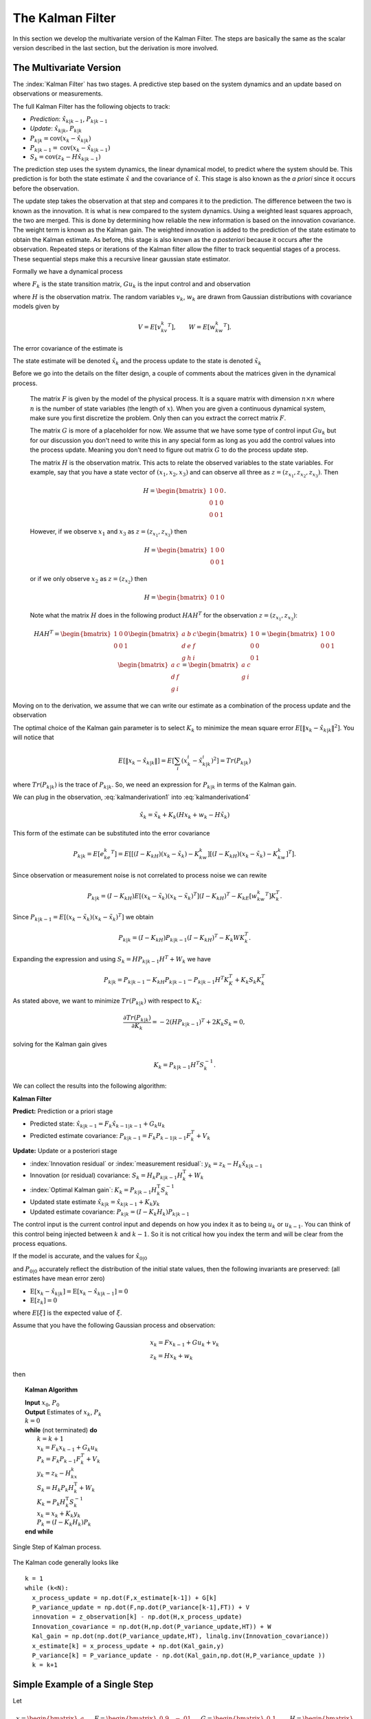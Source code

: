 The Kalman Filter
------------------

In this section we develop the multivariate version of the Kalman Filter.
The steps are basically the same as the scalar version described in the
last section, but the derivation is more involved.

The Multivariate Version
~~~~~~~~~~~~~~~~~~~~~~~~~~

The :index:`Kalman Filter` has two stages. A predictive step based on the system
dynamics and an update based on observations or measurements.

The full Kalman Filter has the following objects to track:

-  *Prediction*: :math:`\hat{x}_{k|k-1}`, :math:`P_{k|k-1}`

-  *Update*: :math:`\hat{x}_{k|k}`, :math:`P_{k|k}`

-  :math:`P_{k|k} =  \textrm{cov}(x_k -  \hat{x}_{k|k})`

-  :math:`P_{k|k-1} = \textrm{cov}(x_k - \hat{x}_{k|k-1})`

-  :math:`S_{k} = \textrm{cov}(z_k - H\hat{x}_{k|k-1})`

The prediction step uses the system dynamics, the linear dynamical
model, to predict where the system should be. This prediction is for
both the state estimate :math:`\hat{x}` and the covariance of
:math:`\hat{x}`. This stage is also known as the *a priori* since it
occurs before the observation.

The update step takes the observation at that step and compares it to
the prediction. The difference between the two is known as the
innovation. It is what is new compared to the system dynamics. Using a
weighted least squares approach, the two are merged. This is done by
determining how reliable the new information is based on the innovation
covariance. The weight term is known as the Kalman gain. The weighted
innovation is added to the prediction of the state estimate to obtain
the Kalman estimate. As before, this stage is also known as the *a
posteriori* because it occurs after the observation. Repeated steps or
iterations of the Kalman filter allow the filter to track sequential
stages of a process. These sequential steps make this a recursive linear
gaussian state estimator.

Formally we have a dynamical process

.. math::
   :label: kalmanderivation1

    x_{k+1} = F_k x_k + Gu_k + v_k

where :math:`F_k` is the state transition matrix, :math:`Gu_k` is the
input control and and observation

.. math::
   :label:  kalmanderivation2

     z_k = Hx_k + w_k

where :math:`H` is the observation matrix. The random variables
:math:`v_k`, :math:`w_k` are drawn from Gaussian distributions with
covariance models given by

.. math:: V = E[v_kv_k^T], \quad\quad W = E[w_kw_k^T].

The error covariance of the estimate is

.. math::
   :label: kalmanderivation3

    P_k = E[e_ke_k^T] = E[(x_k - \hat{x}_k)(x_k - \hat{x}_k)^T] .

The state estimate will be denoted :math:`\hat{x}_k` and the process
update to the state is denoted :math:`\tilde{x}_k`

Before we go into the details on the filter design, a couple of comments
about the matrices given in the dynamical process.

   The matrix :math:`F` is given by the model of the physical process.  It
   is a square matrix with dimension :math:`n \times n` where :math:`n` is the
   number of state variables (the length of :math:`x`).    When you are
   given a continuous dynamical system, make sure you first discretize the
   problem.  Only then can you extract the correct matrix :math:`F`.

   The matrix :math:`G` is more of a placeholder for now.  We assume that
   we have some type of control input :math:`Gu_k` but for our discussion
   you don't need to write this in any special form as long as you add the
   control values into the process update.  Meaning you don't need to figure
   out matrix :math:`G` to do the process update step.

   The matrix :math:`H` is the observation matrix.  This acts to relate the
   observed variables to the state variables.  For example, say that you have
   a state vector of :math:`(x_1, x_2, x_3)` and can observe all three as
   :math:`z = (z_{x_1}, z_{x_2}, z_{x_3})`.  Then

   .. math::  H = \begin{bmatrix} 1 & 0 & 0 \\ 0 & 1 & 0\\ 0 & 0 &1 \end{bmatrix}.

   However, if we observe :math:`x_1` and :math:`x_3` as  :math:`z = (z_{x_1}, z_{x_3})` then

   .. math::  H = \begin{bmatrix} 1 & 0 & 0 \\ 0 & 0 &1 \end{bmatrix}

   or if we only observe :math:`x_2` as  :math:`z = (z_{x_2})`  then

   .. math::  H = \begin{bmatrix} 0 & 1 & 0  \end{bmatrix}

   Note what the matrix :math:`H` does in the following product :math:`H A H^T` for
   the observation :math:`z = (z_{x_1}, z_{x_3})`:

   .. math::

      H A H^T = \begin{bmatrix} 1 & 0 & 0 \\ 0 & 0 &1 \end{bmatrix}
      \begin{bmatrix} a & b & c \\ d & e & f\\ g & h &i \end{bmatrix}
      \begin{bmatrix} 1 & 0 \\ 0 & 0  \\ 0 & 1 \end{bmatrix}
      =
      \begin{bmatrix} 1 & 0 & 0 \\ 0 & 0 &1 \end{bmatrix}
      \begin{bmatrix} a & c \\ d  & f\\ g &i \end{bmatrix}
      =
      \begin{bmatrix} a & c \\ g &i \end{bmatrix}



Moving on to the derivation, we assume that we can write our estimate as a combination of
the process update and the observation

.. math::  \hat{x}_k = \tilde{x}_k + K_k (z_k - H\tilde{x}_k)
   :label: kalmanderivation4

The optimal choice of the Kalman gain parameter is to select :math:`K_k`
to minimize the mean square error
:math:`E[ \| x_k - \hat{x}_{k|k} \|^2 ]`. You will notice that

.. math::

   E[ \| x_k - \hat{x}_{k|k} \| ] = E \left[ \sum_i (x^i_{k}- \hat{x}^i_{k|k})^2\right]
    = Tr(P_{k|k})

where :math:`Tr(P_{k|k})` is the trace of :math:`P_{k|k}`. So, we need
an expression for :math:`P_{k|k}` in terms of the Kalman gain.

We can plug in the observation,
:eq:`kalmanderivation1` into :eq:`kalmanderivation4`

.. math:: \hat{x}_k = \tilde{x}_k + K_k (Hx_k + w_k - H\tilde{x}_k)

This form of the estimate can be substituted into the error covariance

.. math:: P_{k|k} = E[e_ke_k^T] = E[[(I - K_kH)(x_k-\tilde{x}_k)-K_kw_k][(I - K_kH)(x_k-\tilde{x}_k)-K_kw_k]^T] .

Since observation or measurement noise is not correlated to process
noise we can rewite

.. math:: P_{k|k} = (I - K_kH) E[(x_k-\tilde{x}_k)(x_k-\tilde{x}_k)^T](I - K_kH)^T -  K_kE[w_kw_k^T] K_k^T.

Since :math:`P_{k|k-1} = E[(x_k-\tilde{x}_k)(x_k-\tilde{x}_k)^T]` we
obtain

.. math:: P_{k|k} = (I - K_kH) P_{k|k-1} (I - K_kH)^T -  K_k W K_k^T .

Expanding the expression and using :math:`S_k = H P_{k|k-1} H^T + W_k`
we have

.. math:: P_{k|k}  = P_{k|k-1}  - K_kH P_{k|k-1} - P_{k|k-1} H^T K_K^T + K_k S_k K_k^T

As stated above, we want to minimize :math:`Tr(P_{k|k})` with respect to
:math:`K_k`:

.. math:: \frac{\partial Tr(P_{k|k})}{\partial K_k} = -2(H P_{k|k-1})^T + 2K_k S_k = 0,

solving for the Kalman gain gives

.. math:: K_k = P_{k|k-1}H^T S^{-1}_k .

We can collect the results into the following algorithm:

**Kalman Filter**

**Predict:** Prediction or a priori stage

-  Predicted state:
   :math:`\hat{x}_{k|k-1} = F_{k}\hat{x}_{k-1|k-1} + G_{k} u_{k}`

-  Predicted estimate covariance:
   :math:`P_{k|k-1} = F_{k} P_{k-1|k-1} F_{k}^{T} + V_{k}`

**Update:** Update or a posteriori stage

-  :index:`Innovation residual` or :index:`measurement residual`:
   :math:`y_k = z_k - H_k\hat{x}_{k|k-1}`

-  Innovation (or residual) covariance: :math:`S_k = H_k P_{k|k-1} H_k^\text{T} + W_k`

-  :index:`Optimal Kalman gain`: :math:`K_k = P_{k|k-1}H_k^\text{T}S_k^{-1}`

-  Updated state estimate
   :math:`\hat{x}_{k|k} =\hat{x}_{k|k-1} + K_k y_k`

-  Updated estimate covariance: :math:`P_{k|k} = (I - K_k H_k) P_{k|k-1}`

The control input is the current control input and depends on how you
index it as to being :math:`u_k` or :math:`u_{k-1}`. You can think of
this control being injected between :math:`k` and :math:`k-1`. So it is
not critical how you index the term and will be clear from the process
equations.

If the model is accurate, and the values for :math:`\hat{x}_{0|0}`

and :math:`P_{0|0}` accurately reflect the distribution of the initial
state values, then the following invariants are preserved: (all
estimates have mean error zero)

-  :math:`\textrm{E}[x_k - \hat{x}_{k|k}] =\textrm{E}[x_k - \hat{x}_{k|k-1}] = 0`

-  :math:`\textrm{E}[z_k] = 0`

where :math:`E[\xi]` is the expected value of :math:`\xi`.


Assume that you have the following Gaussian process and observation:

.. math::

   \begin{array}{l}
   x_k = Fx_{k-1} + Gu_k + v_k\\
   z_k = Hx_k + w_k
   \end{array}


then


.. _kalmanfilteralg:
.. topic::  Kalman Algorithm

   | **Input** :math:`x_0`, :math:`P_0`
   | **Output** Estimates of :math:`x_k`, :math:`P_k`
   | :math:`k=0`
   | **while** (not terminated) **do**
   |    :math:`k=k+1`
   |    :math:`x_k = F_{k}x_{k-1} + G_{k} u_{k}`
   |    :math:`P_{k} = F_{k} P_{k-1} F_{k}^{T} + V_{k}`
   |    :math:`y_k = z_k - H_kx_{k}`
   |    :math:`S_k = H_k P_{k} H_k^\text{T} + W_k`
   |    :math:`K_k = P_{k}H_k^\text{T}S_k^{-1}`
   |    :math:`x_k =   x_{k} + K_k y_k`
   |    :math:`P_{k} = (I - K_k H_k) P_{k}`
   | **end while**


.. figure:: AdvFilteringFigures/pointmapcloud.*
   :width: 50%
   :align: center

   Single Step of Kalman process.

The Kalman code generally looks like

::

   k = 1
   while (k<N):
     x_process_update = np.dot(F,x_estimate[k-1]) + G[k]
     P_variance_update = np.dot(F,np.dot(P_variance[k-1],FT)) + V
     innovation = z_observation[k] - np.dot(H,x_process_update)
     Innovation_covariance = np.dot(H,np.dot(P_variance_update,HT)) + W
     Kal_gain = np.dot(np.dot(P_variance_update,HT), linalg.inv(Innovation_covariance))
     x_estimate[k] = x_process_update + np.dot(Kal_gain,y)
     P_variance[k] = P_variance_update - np.dot(Kal_gain,np.dot(H,P_variance_update ))
     k = k+1



Simple Example of a Single Step
~~~~~~~~~~~~~~~~~~~~~~~~~~~~~~~

Let

.. math:: x = \begin{bmatrix}a \\ b\end{bmatrix}, \quad F = \begin{bmatrix} 0.9 &-.01 \\0.02 &0.75\end{bmatrix},
   \quad G = \begin{bmatrix} 0.1\\ 0.05\end{bmatrix}, \quad H = \begin{bmatrix} 1& 0 \end{bmatrix},


.. math:: V = \begin{bmatrix} 0.005265&0\\0& 0.005265\end{bmatrix}, \quad W = 0.7225,\quad z_1 = 0.01

.. math:: \quad u_k = \sin (7*k/100), \quad x_0 = \begin{bmatrix} 0\\0\end{bmatrix},
   \quad P_0 = \begin{bmatrix}0 & 0\\ 0&0\end{bmatrix}.

Apply the Kalman Filter process and compute :math:`\hat{x}_{1|1}` and
:math:`P_{1|1}`.

Process update:

.. math::

   \hat{x}_{1|0} = \begin{bmatrix} 0.9 &-.01 \\0.02 &0.75\end{bmatrix}\hat{x}_{0|0}
   + \begin{bmatrix} 0.1\\ 0.05\end{bmatrix} u_k
   =  \begin{bmatrix} 0.9 &-.01 \\0.02 &0.75\end{bmatrix}\begin{bmatrix} 0\\0\end{bmatrix}
   + \begin{bmatrix} 0.1\\ 0.05\end{bmatrix}\sin (7/100)


.. math:: \approx \begin{bmatrix} 0.0069942847\\  0.0034971424\end{bmatrix}

Process covariance update:

.. math:: P_{1|0} = F P_{0|0} F^{T} + V =

.. math:: P_{1|0} = \begin{bmatrix} 0.9 &-.01 \\0.02 &0.75\end{bmatrix}\begin{bmatrix}0 & 0\\ 0&0\end{bmatrix} \begin{bmatrix} 0.9 &0.02 \\ -.01&0.75\end{bmatrix} +\begin{bmatrix} 0.005265&0\\0& 0.005265\end{bmatrix}

.. math:: = \begin{bmatrix} 0.005265&0\\0& 0.005265\end{bmatrix}.

Innovation and innovation covariance:

.. math:: y_1 = 0.01 - \begin{bmatrix} 1& 0 \end{bmatrix}\hat{x}_{1|0} = 0.01 - \begin{bmatrix} 1& 0 \end{bmatrix}\begin{bmatrix} 0.0069942847\\  0.0034971424\end{bmatrix}


.. math:: = 0.0030057153

.. math:: S_1 = HP_{1|0} H^\text{T} + W = \begin{bmatrix} 1 & 0\end{bmatrix} \begin{bmatrix} 0.005265&0\\0& 0.005265\end{bmatrix}\begin{bmatrix} 1\\0\end{bmatrix} + 0.7225


.. math:: =0.728125

Kalman Gain

.. math::

   K_1 = P_{1|0}H_1^\text{T}S_1^{-1} = \begin{bmatrix} 0.005265&0\\0& 0.005265\end{bmatrix}
   \begin{bmatrix} 1\\0\end{bmatrix}/0.728125


.. math:: = \begin{bmatrix} 0.00772532 \\ 0.0 \end{bmatrix}

Updated state variables

.. math::

   \hat{x}_{1|1} =
     \hat{x}_{1|0} + K_1 y_1 = \begin{bmatrix} 0.0069942847\\  0.0034971424\end{bmatrix} + \begin{bmatrix} 0.00772532 \\ 0.0 \end{bmatrix} (0.00300572)

.. math:: = \begin{bmatrix} 0.007017504813\\  0.0034971424\end{bmatrix}

State variable covariance:

.. math::

   P_{1|1} =
     (I - K_1 H_1) P_{1|0} =  \begin{bmatrix} 0.99227468 & 0.0 \\ 0.0 & 1.0 \end{bmatrix} P_{1|0}


.. math::

   = \begin{bmatrix} 0.005224326  &  0.0 \\
   0.0  &  0.005265 \end{bmatrix}

It is useful to visualize the effects of a single Kalman step. The
images are provided in
:numref:`fig:kalmanclouds1` -  :numref:`fig:kalmanclouds3`
and the numbers used are not the same as the example above [#f2]_. The
system we use is Let

.. math:: x_0 = \begin{bmatrix} 1\\1\end{bmatrix}, \quad P_0 = \begin{bmatrix}0.01& 0\\ 0&0.001\end{bmatrix}, \quad F = \begin{bmatrix} 0.85 &-.1 \\0.02 &0.75\end{bmatrix},



.. math::

   G = \begin{bmatrix} 0.025\\ 0.05\end{bmatrix}, \quad H = I,
    V = \begin{bmatrix} 0.0075^2&0\\0& 0.0075^2\end{bmatrix},

.. math:: W = \begin{bmatrix} 0.035^2&0\\0& 0.035^2\end{bmatrix}, \quad  a = \begin{bmatrix} 0.01\\ 0.02\end{bmatrix} ,\quad z = \hat{x}  +a+ w_k.


.. figure:: AdvFilteringFigures/kalmanupdatedia.*
   :width: 65%
   :align: center

   Parts of the single Kalman step - estimate.


.. figure:: AdvFilteringFigures/kalmanupdatedia2.*
   :width: 65%
   :align: center

   Parts of the single Kalman step - covariances.


Starting with a single point, we move this forward using the process
update. From the same starting point we run each forward with the
process update, :math:`\hat{x}_{k|k-1}` many times to generate a
distribution. The resulting points are different since the process
update has noise.
:numref:`fig:kalmanclouds1` shows the
point cloud (in blue). This process does not have a great deal of noise
so the cloud is tightly clustered.
:numref:`fig:kalmanclouds2` shows the
observation :math:`z_k`.
:numref:`fig:kalmanclouds3` shows the
observation update, the fusion of the observation with the state update.

::

    for i in range(M):
        x_process_update = np.dot(F,x_initial) + G + np.random.normal(mu1,sigma1, 2)
        P_variance_update = np.dot(F,np.dot(P_initial,FT)) + V
        z_test_data = np.dot(F,_initial) + G + a + np.random.normal(mu2,sigma2, 2)
        innovation = z_test_data - x_process_update
        Innovation_variance = P_variance_update + W
        kal_gain = np.dot(pp,linalg.inv(Innovation_variance))
        x_filter = x_process_update + np.dot(kal_gain,innovation)

You will notice that it is not circular. The covariance matrix really
trusted the :math:`y` process estimate and so weighted the process more
than the observation. In the :math:`x` estimate, much more of the
observation was used. So the resulting point cloud has lower variation
in :math:`y` than :math:`x`.
:numref:`fig:kalmanclouds4` graphs the
error ellipses for the previous point clouds. It is easier to see the
changes from this than looking at the raw data.

.. _`fig:kalmanclouds1`:
.. figure:: AdvFilteringFigures/cloud1.*
   :width: 50%
   :align: center

   Point distribution after process update.

.. _`fig:kalmanclouds2`:
.. figure:: AdvFilteringFigures/cloud2.*
   :width: 50%
   :align: center

   Observed point distribution.

.. _`fig:kalmanclouds3`:
.. figure:: AdvFilteringFigures/cloud3.*
   :width: 50%
   :align: center

   Final distribution after update step.

.. _`fig:kalmanclouds4`:
.. figure:: AdvFilteringFigures/cloud4.*
   :width: 50%
   :align: center


   The standard deviation based ellipses.

Kalman Code and Generation of Testing Data
~~~~~~~~~~~~~~~~~~~~~~~~~~~~~~~~~~~~~~~~~~

.. figure:: AdvFilteringFigures/kalmanblock.*
   :width: 50%
   :align: center

   Kalman Code as a black box.


The development of filtering software needs to have datasets to test the
software. The early stages of software development are about removing
simple errors such as syntax errors. In the absence of a real robot
producing actual data, how do we develop and test our code? This can be
done using pure simulation. We can simulate the motion of a robot. In
practice we just compute the location and orientation of the robot based
on the motion equations or kinematics derived in the Motion chapter. For
example, for the differential drive robot, we can send control signals
(the wheel speeds) and compute the location of the robot. Each step of
the simulation produces a small motion and a small amount of error. That
error will accumulate which is consistent with what we see in actual
systems. Assume that the robot moves along according to the kinematic
model :math:`F` and :math:`G` plus the noise, we have

.. math:: x_{k+1} = Fx_k + Gu_k + v_k

This produces the robot path as a vector of values :math:`\{ x \}`.

At each step along the computed path, we can make an observation
(:math:`z_k`) which is noise added to the exact values :math:`x_k + v_k`
where :math:`v_k` is Gaussian noise. Since :math:`z_k` is not added back
into the computation for :math:`x_{k+1}`, the observation noise,
:math:`w_k`, does not accumulate. The process is the following:

.. math:: x_{k+1} = Fx_k + Gu_k + v_k

.. math:: z_{k+1} = Hx_k + w_k

.. figure:: AdvFilteringFigures/KalmanSimulationBlock.*
   :width: 95%
   :align: center

   Simulation and testing.


The point is that the observations :math:`z` can be computed after we compute the :math:`x`
values or they can be computed together in the loop.  It does not matter in this
case.

For this next example we modify the last example in a couple of ways.
We will observe both variables.  This will have the effect of making
the innovation covariance :math:`S` a matrix and we will need to compute
a matrix inverse.  Next we will use a non-diagonal noise covariance for
:math:`V` and :math:`W`.

We use these values to run a simulation which then produces the observations
we need to feed into the Kalman filter.
The code block below will generate a list of values which can
be used as the observations for a run of a Kalman filtering algorithm.
Let

.. math::

   x = \begin{bmatrix}a \\ b\end{bmatrix}, \quad
   F = \begin{bmatrix} 0.85 &-.01 \\0.02 &0.65\end{bmatrix}, \quad
   G = \begin{bmatrix} 0.1\\ 0.05\end{bmatrix}, \quad
   H = \begin{bmatrix} 1& 0 \\ 0 & 1 \end{bmatrix},


.. math::

   V = \begin{bmatrix} 0.2 & 0.02 \\ 0.02 & 0.35 \end{bmatrix}, \quad
   W = \begin{bmatrix}  0.4 & 0.0 \\ 0.0 & 0.4  \end{bmatrix} .

.. math::

   \quad Gu_k = \begin{bmatrix}0.2\sin(0.025k) \\ 0.075\cos(0.025k) \end{bmatrix}, \quad
   x_0 = \begin{bmatrix} 0\\0\end{bmatrix}, \quad
   P_0 = \begin{bmatrix}0 & 0\\ 0&0\end{bmatrix}.

The includes ...

::

   from math import *
   import numpy as np
   import pylab as plt
   from scipy import linalg
   

.. code-block:: julia 

        using Random, Distributions   
        using LinearAlgebra


The simulation variables ...

::

   #  Create fake dataset for experiment
   N = 200
   t = np.linspace(0, 10, N)  # for control input
   u1 = 0.75*np.sin(0.5*t)
   u2 = 0.5*np.cos(0.5*t)
   mu1 = [0.0,0.0]
   mu2 = [0.0,0.0]
   x_sim = np.zeros((N,2))
   z_sim = np.zeros((N,2))
   F = np.array([[0.85,-0.01],[0.02,0.65]])
   FT = F.T
   G = np.array([u1, u2]).T
   


.. code-block:: julia 

       #  Create fake dataset for experiment
       N = 200
       t = LinRange(0, 10, N)  # for control input
       u1 = 0.75*sin.(0.5*t)
       u2 = 0.5*cos.(0.5*t)
       mu1 = [0.0, 0.0]
       mu2 = [0.0, 0.0]
       x_sim = zeros(N,2)
       z_sim = zeros(N,2)
       F = Float64[0.85 -0.01; 0.02 0.65]
       FT = transpose(F) 
       G = (Float64[u1 u2;])

The filter variables

::

   H = np.array([[1,0],[0,1]])
   HT = H.T
   V = np.array([[0.2,0.02],[0.02,0.35]])
   W = np.array([[0.4,0.0],[0.0,0.4]])
   P = np.zeros((N,2,2))
   x_estimate = np.zeros((N,2))
 
 
.. code-block:: julia

       H = Float64[1 0; 0 1;]
       HT = transpose(H)
       V = Float64[0.2 0.02; 0.02 0.35]
       W = Float64[0.4 0.0; 0.0 0.4]
       P = zeros(N,2,2)
       x_estimate = zeros(N,2)


The simulation ...

::

   k = 1
   while (k<N):
     process_noise = np.random.multivariate_normal(mu1,V,1)
     observation_noise = np.random.multivariate_normal(mu2,W, 1)
     x_sim[k] = np.dot(F,x_sim[k-1]) + G[k] + process_noise
     z_sim[k] = np.dot(H,x_sim[k]) + observation_noise
     k = k+1
   # done with fake data
   
   
.. code-block:: julia   

       k = 2
       while (k <= N)
         process_noise = rand(MvNormal(mu1, V), 1)
         observation_noise = rand(MvNormal(mu2, W), 1)
         x_sim[k,:] = (F * x_sim[k-1,:]) .+ G[k] + process_noise
         z_sim[k,:] = (H * x_sim[k,:]) + observation_noise
         k = k+1
        end
        # done with fake data

The code block above provides the array z which is then piped into the
Kalman Filter

::

   k = 1
   while (k<N):
     x_process_update = np.dot(F,x_estimate[k-1]) + G[k]
     P_variance_update = np.dot(F,np.dot(P_variance[k-1],FT)) + V
     innovation = z_observation[k] - np.dot(H,x_process_update)
     Innovation_covariance = np.dot(H,np.dot(P_variance_update,HT)) + W
     Kal_gain = np.dot(np.dot(P_variance_update,HT), linalg.inv(Innovation_covariance))
     x_estimate[k] = x_process_update + np.dot(Kal_gain,y)
     P_variance[k] = P_variance_update - np.dot(Kal_gain,np.dot(H,P_variance_update ))
     k = k+1


::

   t = np.arange(0,N,1)
   plt.xlabel('k')
   plt.ylabel('x0')
   plt.plot(t, x_sim[:,0], 'b-', t,z_sim[:,0],'r.', t, x_estimate[:,0],'g-')
   plt.savefig("kalmandemo2_x.pdf",format="pdf")
   plt.show()

   plt.xlabel('k')
   plt.ylabel('x1')
   plt.plot(t, x_sim[:,1], 'b-', t, z_sim[:,1],'r.', t, x_estimate[:,1],'g-')
   plt.savefig("kalmandemo2_y.pdf",format="pdf")
   plt.show()

The blue dots are a graph of :math:`(x_0)_k`, the red dots are the
observations :math:`z_k`, and the green dots are the Kalman estimate of
the state.

.. figure:: AdvFilteringFigures/kalmandemo2_x.*
   :width: 75%
   :align: center

The blue dots are a graph of :math:`(x_1)_k`, and the green dots are the
Kalman estimate of the state.

.. figure:: AdvFilteringFigures/kalmandemo2_y.*
   :width: 75%
   :align: center


How to inject noise
~~~~~~~~~~~~~~~~~~~~

You may have noticed that we have added noise to the end of the
expression. Why add? Why not multiply? Assume that we have two signals

.. math:: a(t) = \cos(t) , \quad  b(t) = 20\cos(t)

and to them we add mean zero Gaussian noise with standard deviation
:math:`\sigma = 0.25`, :math:`v`:

.. math:: a_1(t) = \cos(t) +v, \quad  b_1(t) = 20\cos(t) + v

or we multiply that noise

.. math:: a_2(t) = v\cos(t), \quad  b_2(t) = 20v\cos(t)

We then subtract off the signal and compute the standard deviations. For
:math:`a_1` and :math:`b_1`, it is mathematically clear that you would
get :math:`\sigma = 0.25` back - if the sample size large enough.

::

    >>> c = np.cos(t)
    >>> a1 = c + np.random.normal(0, 0.25,100)
    >>> b1 = 20*c + np.random.normal(0, 0.25,100)
    >>> a2 = np.random.normal(0, 0.25,100)*c
    >>> b2 = 20*np.random.normal(0, 0.25,100)*c
    >>> a1sub = a1 - c
    >>> b1sub = b1 - 20*c
    >>> a2sub = a2 - c
    >>> b2sub = b2 - 20*c
    >>> np.std(a1sub)
    0.26168514491592509
    >>> np.std(b1sub)
    0.20957486503563907
    >>> np.std(a2sub)
    0.73517338736953186
    >>> np.std(b2sub)
    14.687819454616823
    
    
    
.. code-block:: julia 

        c = cos.(t) 
        n = rand(Normal(0, 0.25), 200)
        a1 = c + n
        b1 = 20 * c + n
        a2 = n .* c
        b2 = 20 * n .* c
        a1sub = a1 - c
        b1sub = b1 - 20 * c
        a2sub = a2 - c
        b2sub = b2 - 20 * c
        std(a1sub)
        std(b1sub)
        std(a2sub)
        std(b2sub)


The multiplication by the signal will amplify the noise by the signal
strength and this changes the effective standard deviation. We will for
this text focus on adding noise via addition. One issue we will address
later in this chapter is the difference between process noise and
control noise. By process noise we mean the addition of noise in the
process step, the addition of :math:`v`:

.. math:: x_{k+1} = Fx_k + Gu_k + v_k .

Noise in the control would appear as :math:`u_k + r_k` where :math:`r_k`
is some zero mean noise term. This would get changed by the term
:math:`G`

.. math:: x_{k+1} = Fx_k + G(u_k + r_k)  + v_k  = Fx_k + Gu_k + Gr_k  + v_k  = Fx_k + Gu_k + v'_k .

For now, we just assume we can lump the two together with a modified
process noise term.

The Classic Vehicle on Track Example
~~~~~~~~~~~~~~~~~~~~~~~~~~~~~~~~~~~~

Consider a mobile robot along a track. Let the state
:math:`x = [x_r , s_r]`

where :math:`x_r` and :math:`s_r` are the vehicle position and speed.
Let :math:`m`

denote the mass of the vehicle and :math:`u` be the force acting on the
vehicle. Note that

.. math:: \frac{ds_r}{dt} = \frac{u}{m}

Discretize

.. math:: \frac{s_r(t+T)-s_r(t)}{T} \approx \frac{ds_r}{dt}

:math:`T` is the sample rate. Thus

.. math:: s_r(k+1) = s_r(k) + \frac{T}{m} \, u(k).

From calculus we know that

.. math:: \frac{dx_r}{dt} = s_r.

Discretizing this equation

.. math:: \frac{dx_r}{dt} \approx \frac{x_r(k+1) - x_r(k)}{T} =  s_r(k)

and rewriting gives

.. math:: x_r(k+1) = x_r(k) + T s_r(k).

This gives the pair of equations

.. math::

   \begin{array}{l}
   x_r(k+1) = x_r(k) + T s_r(k) \\
   s_r(k+1) = s_r(k) + \frac{T}{m} \, u(k)
   \end{array}

Load the variables into an array

.. math::

   x_{k+1} = \begin{bmatrix}1 & T \\ 0 & 1\end{bmatrix} x_k
     + \begin{bmatrix} 0 \\ T/m \end{bmatrix}u_k + v_k

Assume that you have some sensors

.. math:: z_{k+1} = \begin{bmatrix}0 & 1\end{bmatrix} x_k + w_k

where :math:`v` and :math:`w` are zero mean Gaussian noise. Thus

.. math::

   F_k = \begin{bmatrix} 1 & T \\ 0 & 1\end{bmatrix}, \quad
     G_k = \begin{bmatrix} 0 \\ T/m \end{bmatrix}, \quad
     H_k = \begin{bmatrix} 0 & 1\end{bmatrix}

For this example take :math:`m=1` and :math:`T=0.5`. Assume the
covariance of :math:`v_k`

.. math:: V_k = \begin{bmatrix}0.2 & 0.05 \\ 0.05 & 0.1\end{bmatrix}

Assume the covariance for :math:`w_k` is :math:`W_k = [0.5]`, and at
:math:`k=0`, :math:`u(0) = 0` and
:math:`\hat{x}_{0|0} = \begin{bmatrix}2 & 4\end{bmatrix}^T`,

.. math::

   P_{0|0}
           = \begin{bmatrix}1 & 0 \\ 0 & 2\end{bmatrix}

Next we compute one iteration of the Kalman Filter.

-  State estimate prediction:

   .. math::

      \hat{x}_{1|0} = F_{1}\hat{x}_{0|0} + G_{1} u_{1} =
      \begin{bmatrix}1 & 0.5 \\ 0 & 1\end{bmatrix}
                  \begin{bmatrix}2 \\4 \end{bmatrix} + \begin{bmatrix}0
                    \\ 0.5\end{bmatrix} 0 =
      \begin{bmatrix}4 \\ 4\end{bmatrix}

-  Covariance prediction

   .. math:: P_{1|0} = F_{1} P_{0|0} F_{1}^{T} + V_{1}

   .. math::

      = \begin{bmatrix}1 & 0.5 \\ 0 & 1\end{bmatrix}
      \begin{bmatrix}1 & 0 \\ 0 & 2\end{bmatrix}
      \begin{bmatrix}1 & 0 \\ 0.5 & 1\end{bmatrix} +
      \begin{bmatrix}0.2 & 0.05 \\ 0.05 & 0.1\end{bmatrix}
      = \begin{bmatrix}1.7 & 1.05 \\ 1.05 & 2.1\end{bmatrix}

Assume that you measure and obtain

.. math:: z_1 = 3.8

-  Innovation:

   .. math::

      y_k = z_1 - H\hat{x}_{1|0} = 3.8 - \begin{bmatrix} 0 & 1\end{bmatrix}
      \begin{bmatrix}4 \\ 4\end{bmatrix} = -.2

-  The matrix :math:`S`

   .. math::

      S_1 = H P_{1|0} H^\text{T} + W_1
      = \begin{bmatrix} 0 & 1\end{bmatrix} \begin{bmatrix}1.7 & 1.05 \\ 1.05 & 2.1\end{bmatrix}
      \begin{bmatrix}0 \\ 1\end{bmatrix} +0.5 = 2.6

-  The matrix :math:`K` (Kalman Gain)

   .. math::

      K_1 = P_{1|0}H^\text{T}S_1^{-1} = \begin{bmatrix}1.7 & 1.05 \\ 1.05 & 2.1\end{bmatrix}
      \begin{bmatrix}0 \\ 1\end{bmatrix}
      \left( 2.6 \right)^{-1} =
      \begin{bmatrix}0.404 \\ 0.808\end{bmatrix}

-  The estimate update:

   .. math:: \hat{x}_{1|1} = \hat{x}_{1|0} + K_1 y_1 =\begin{bmatrix}4 \\ 4\end{bmatrix} +\begin{bmatrix}0.404 \\ 0.808\end{bmatrix}(-.2) = \begin{bmatrix}3.9192 \\ 3.8384 \end{bmatrix}

-  The covariance estimate update:

   .. math:: P_{1|1} = (I - K_1 H) P_{1|0}

   .. math::

      = \left( \begin{bmatrix}1 & 0 \\ 0& 1\end{bmatrix}
      -  \begin{bmatrix}0.404 \\ 0.808\end{bmatrix} \begin{bmatrix} 0 & 1\end{bmatrix} \right)
      \begin{bmatrix}1.7 & 1.05 \\ 1.05 & 2.1\end{bmatrix}
      =\begin{bmatrix}.4242 & .8484 \\ .8484 & 1.6968\end{bmatrix}


The Kalman Gain
~~~~~~~~~~~~~~~~~~~

The Kalman Gain selects the amount of process update to be used compared to
the amount of observation to be used.   It is weighting each one to produce
the best possible estimate of state based on the current understanding of
the errors on both.


The Kalman Gain can be written as

.. math::
   K_k = P_{k}H_k^\text{T}\left( H_k P_{k} H_k^\text{T} + W_k \right)^{-1}.


If all of these variables were *scalars*, we can get a feel for the bounds on the
Kalman Gain:

.. math::
   K_k = P_{k}H_k / \left( H_k^2 P_{k} + W_k \right)

When :math:`W_k = 0` then :math:`K_k = 1/H_k` and as :math:`W_k \to \infty`
then :math:`K_k = 1`, so :math:`1/H_k < K_k < 1`.

Some issues to address
~~~~~~~~~~~~~~~~~~~~~~

Because the Kalman filter is trying to estimate the state, and determine
the process as well as the observation quality, the initial iterations
may be very inaccurate. Assuming you have a convergent process, it can
still take some time for the filter to converge and provide a good state
estimate. What the filter is doing is figuring out the errors for the
state estimate (the covariance :math:`P`). Many robotics applications
will have the robot sit still for a few seconds to allow the filter to
converge.

A common question is what should the initial values be? For the state
estimate, one clearly uses starting information that one has. The
problem is that maybe not all the data is known. For unknown variables,
setting to zero is about all you can do. The corresponding entry in the
covariance matrix should be infinity (or a very large value). Another
approach for the covariance is to set it to zero and let the first dozen
iterations figure out the covariance or one can populate it with values.
One could even store the covariance after the filter settles and use
that to initialize the filter.

For matrix :math:`W`, we use the sensor datasheets which can provide
standard deviations for sensor readings. The squares of those can be
placed on the diagonal of :math:`W`. The matrix :math:`V` is harder to
determine and may require some experimentation. A simplistic approach
would be to run the robot for a single step and measure the end state.
Repeat this process for a large enough times as possible. That endstate
measurement data can be used to determine the variances of the process
as well as can be used to adjust the process in case of parameter
issues.

A variation on this approach for :math:`V` is to run the robot in for
multiple time steps and do the statistics on the end state as before.
Another method is to compare the Kalman estimation with the actual state
(done by hand measurement and not onboard sensing). The tune the
parameters. You can then optimize to gain good choices for :math:`V`,
:math:`W`. It should be noted that :math:`V` is the estimate for a given
:math:`\Delta t`. It needs to be scaled for time steps other than the
one it was developed for. So, if :math:`V` was developed for a time step
of :math:`\Delta t` and the Kalman estimation loops are using a time
step of :math:`T` , then :math:`V' = (T/ \Delta t) V` would scale the
covariance.

One concern follows from unreliable sensor connections. What happens
when a sensor is down or is not sending data? The Kalman gain is the
term that selects the relative amount of the model verses the sensor to
use in the estimate. Lacking a sensor, the Kalman gain will after some
iterations shut off that sensor. It will do this even if the sensor is
operational. It the sensor is giving readings that don’t make sense
given the physical model, the Kalman gain will reset to where only the
physical model is used.

.. math:: K_k = P_kH_k^TS_k^{-1} \to 0

This can be a problem for sensors that have drift or some type of
uncorrected deterministic error (DC bias).

The Kalman filter does not correct for drift that occurs in gyros and
other instruments. The common fix is to periodically reset (zero) the
sensor when in a known configuration - for example when the vehicle is
stopped and you know it is not turning. The issue of course is that
after a period of time the Kalman estimate becomes just the process
update step. The Kalman Gain parameter can be monitored. When it falls
below some threshold, then the sensor needs to be reset.

Work Estimates
^^^^^^^^^^^^^^

If you have :math:`n` equations, the work (multiplications) in the
filter is:

#. :math:`\hat{x}_{k|k-1} = F_{k}\hat{x}_{k-1|k-1} + G_{k} u_{k}` :  
   :math:`O(n^2)`

#. :math:`P_{k|k-1} = F_{k} P_{k-1|k-1} F_{k}^{T} + V_{k}` :
    :math:`O(n^3)`

#. :math:`K_k = P_{k|k-1}H_k^\text{T}\left[ H_k P_{k|k-1} H_k^\text{T} + W_k  \right]^{-1}`
   :  :math:`O(m!)` + :math:`O(n^2m)`

#. :math:`\hat{x}_{k|k} =   \hat{x}_{k|k-1} + K_k \left(z_k - H_k\hat{x}_{k|k-1} \right)`
   :  :math:`O(n^2)`

#. :math:`P_{k|k} =   (I - K_k H_k) P_{k|k-1}` :  :math:`O(n^3)`

The largest work is in step 3. By using an :math:`LU` factorization, we
can move this down to :math:`\text{max}(O(m^3),O(n^2m))` work. Step 2
can exploit symmetry to reduce work as only 1/2 the matrix needs to be
computed. For small matrices, explicit formulas for the inverse can be
used.

Different Sensor Types
~~~~~~~~~~~~~~~~~~~~~~

Now that we have the basic Kalman Filter process, we can look at some
variations on how it is applied. One question that arises is “What
should we do if we have multiple sensors?” Currently, the update stage
runs a single measurement fusion. The solution is to run the update loop
for each sensor. This is equivalent to running the full Kalman loop but
skipping the prediction step between the different sensors. The
algorithm follows.

**Predict:**

-  :math:`\hat{x}_{k|k-1} = F_{k}\hat{x}_{k-1|k-1} + G_{k} u_{k}`

-  :math:`P_{k|k-1} = F_{k} P_{k-1|k-1} F_{k}^{T} + V_{k}`

**Update:**

-  foreach sensor :math:`i`:

   -  :math:`y_k = z_k^i - (H^i)_k\hat{x}_{k|k-1}`

   -  :math:`S_k = (H^i)_k P_{k|k-1} (H^i)_k^\text{T} + W_k^i`

   -  :math:`K_k = P_{k|k-1}(H^i)_k^\text{T}S_k^{-1}`

   -  :math:`\hat{x}_{k|k-1} = \hat{x}_{k|k-1} + K_k y_k`

   -  :math:`P_{k|k-1} = (I - K_k (H^i)_k) P_{k|k-1}`

-  :math:`\hat{x}_{k|k} = \hat{x}_{k|k-1}`

-  :math:`P_{k|k} = P_{k|k-1}`

From this algorithm we notice that we have the ability to fuse multiple
different sensors; meaning you have multiple sensors measuring a single
state :math:`x_k`. Using the update steps we can fuse sensor
measurements without the need to perform the prediction step. Sensor
fusion can be done using a simplification of the Kalman Filter. Since we
only have observations, :math:`F=I`, :math:`G=0`, :math:`V=0` and so the
apriori stage of the filter drops out: So, we can just skip the apriori
step. This means we can define :math:`\hat{x}_{k}  = \hat{x}_{k|k}` and
:math:`P_{k} = P_{k|k}` and we have a basic formula to merge the sensed
data. Since we don’t have the time loop (in :math:`k`), we can redefine
:math:`k` to loop over the sensors. This reduces to exactly the sensor
fusion algorithm given in :numref:`multivariatesensorfusion`.

In the last section we discussed the issue regarding unreliable sensor
readings in the situation where the data is occasionally not available.
This brings up a concern about having the data ready when the update
step is done. The assumption so far was that the Kalman loop is run at
the same frequency that the data is arriving.

However, there are several situations for which this is a problem. One
such situation is when several different classes of sensors are being
used. For example, your magnetometer may run at 80 Hz and your Lidar
might operate at 10 Hz. One solution is to run at 10Hz and just skip the
extra measurements from the magnetometer. Another possible problem
arises when the time between the sensor readings are very long giving a
:math:`\Delta t` that is very large. A large :math:`\Delta t` can make
the predictive step inaccurate.

**Predict:**

-  :math:`\hat{x}_{k|k-1} = F_{k}\hat{x}_{k-1|k-1} + G_{k} u_{k}`

-  :math:`P_{k|k-1} = F_{k} P_{k-1|k-1} F_{k}^{T} + V_{k}`

**Update:**

-  Loop over available sensor data during :math:`\Delta t` :

   -  :math:`y_k = z_k^i - (H^i)_k\hat{x}_{k|k-1}`

   -  :math:`S_k = (H^i)_k P_{k|k-1} (H^i)_k^\text{T} + W_k^i`

   -  :math:`K_k = P_{k|k-1}(H^i)_k^\text{T}S_k^{-1}`

   -  :math:`\hat{x}_{k|k-1} = \hat{x}_{k|k-1} + K_k y_k`

   -  :math:`P_{k|k-1} = (I - K_k (H^i)_k) P_{k|k-1}`

-  :math:`\hat{x}_{k|k} = \hat{x}_{k|k-1}`

-  :math:`P_{k|k} = P_{k|k-1}`


.. rubric:: Footnotes

.. [#f2] The numbers were selected to help visualize the process.
